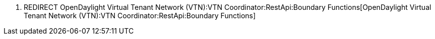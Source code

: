 1.  REDIRECT
OpenDaylight Virtual Tenant Network (VTN):VTN Coordinator:RestApi:Boundary Functions[OpenDaylight
Virtual Tenant Network (VTN):VTN Coordinator:RestApi:Boundary Functions]

